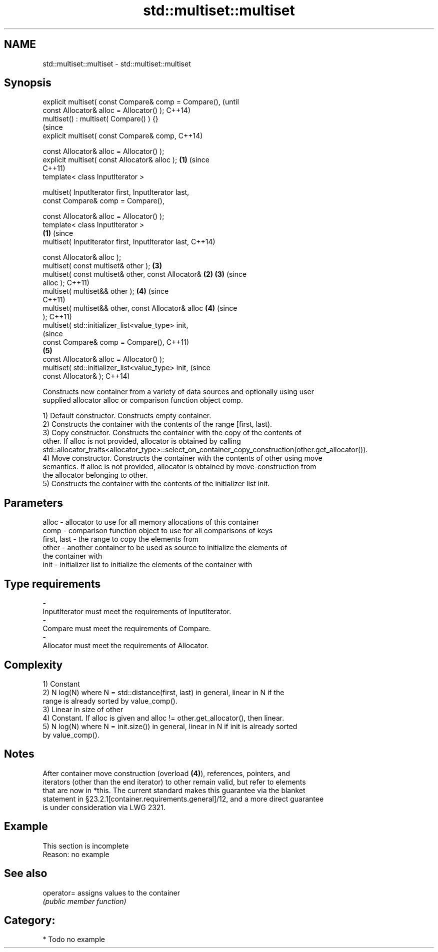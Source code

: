 .TH std::multiset::multiset 3 "Nov 16 2016" "2.1 | http://cppreference.com" "C++ Standard Libary"
.SH NAME
std::multiset::multiset \- std::multiset::multiset

.SH Synopsis
   explicit multiset( const Compare& comp = Compare(),          (until
   const Allocator& alloc = Allocator() );                      C++14)
   multiset() : multiset( Compare() ) {}
                                                                (since
   explicit multiset( const Compare& comp,                      C++14)

   const Allocator& alloc = Allocator() );
   explicit multiset( const Allocator& alloc );             \fB(1)\fP (since
                                                                C++11)
   template< class InputIterator >

   multiset( InputIterator first, InputIterator last,
   const Compare& comp = Compare(),

   const Allocator& alloc = Allocator() );
   template< class InputIterator >
                                                        \fB(1)\fP             (since
   multiset( InputIterator first, InputIterator last,                   C++14)

   const Allocator& alloc );
   multiset( const multiset& other );                           \fB(3)\fP
   multiset( const multiset& other, const Allocator&        \fB(2)\fP \fB(3)\fP     (since
   alloc );                                                             C++11)
   multiset( multiset&& other );                                \fB(4)\fP     (since
                                                                        C++11)
   multiset( multiset&& other, const Allocator& alloc           \fB(4)\fP     (since
   );                                                                   C++11)
   multiset( std::initializer_list<value_type> init,
                                                                                (since
   const Compare& comp = Compare(),                                             C++11)
                                                                \fB(5)\fP
   const Allocator& alloc = Allocator() );
   multiset( std::initializer_list<value_type> init,                            (since
   const Allocator& );                                                          C++14)

   Constructs new container from a variety of data sources and optionally using user
   supplied allocator alloc or comparison function object comp.

   1) Default constructor. Constructs empty container.
   2) Constructs the container with the contents of the range [first, last).
   3) Copy constructor. Constructs the container with the copy of the contents of
   other. If alloc is not provided, allocator is obtained by calling
   std::allocator_traits<allocator_type>::select_on_container_copy_construction(other.get_allocator()).
   4) Move constructor. Constructs the container with the contents of other using move
   semantics. If alloc is not provided, allocator is obtained by move-construction from
   the allocator belonging to other.
   5) Constructs the container with the contents of the initializer list init.

.SH Parameters

   alloc       - allocator to use for all memory allocations of this container
   comp        - comparison function object to use for all comparisons of keys
   first, last - the range to copy the elements from
   other       - another container to be used as source to initialize the elements of
                 the container with
   init        - initializer list to initialize the elements of the container with
.SH Type requirements
   -
   InputIterator must meet the requirements of InputIterator.
   -
   Compare must meet the requirements of Compare.
   -
   Allocator must meet the requirements of Allocator.

.SH Complexity

   1) Constant
   2) N log(N) where N = std::distance(first, last) in general, linear in N if the
   range is already sorted by value_comp().
   3) Linear in size of other
   4) Constant. If alloc is given and alloc != other.get_allocator(), then linear.
   5) N log(N) where N = init.size()) in general, linear in N if init is already sorted
   by value_comp().

.SH Notes

   After container move construction (overload \fB(4)\fP), references, pointers, and
   iterators (other than the end iterator) to other remain valid, but refer to elements
   that are now in *this. The current standard makes this guarantee via the blanket
   statement in §23.2.1[container.requirements.general]/12, and a more direct guarantee
   is under consideration via LWG 2321.

.SH Example

    This section is incomplete
    Reason: no example

.SH See also

   operator= assigns values to the container
             \fI(public member function)\fP

.SH Category:

     * Todo no example
